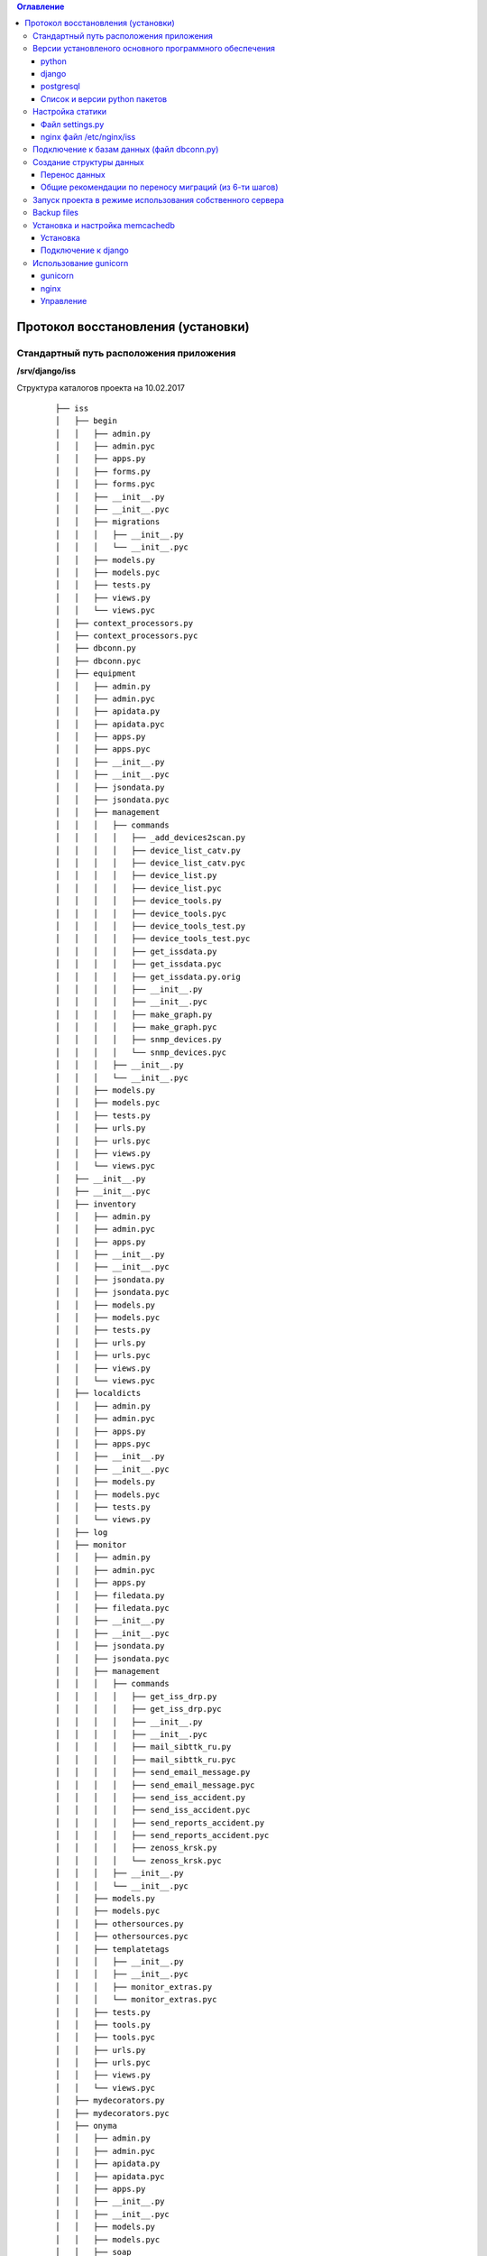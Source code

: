 .. contents:: Оглавление
    :depth: 3



Протокол восстановления (установки)
===================================

.. index:: install

Стандартный путь расположения приложения
----------------------------------------

**/srv/django/iss**

Структура каталогов проекта на 10.02.2017

 ::

        ├── iss
        │   ├── begin
        │   │   ├── admin.py
        │   │   ├── admin.pyc
        │   │   ├── apps.py
        │   │   ├── forms.py
        │   │   ├── forms.pyc
        │   │   ├── __init__.py
        │   │   ├── __init__.pyc
        │   │   ├── migrations
        │   │   │   ├── __init__.py
        │   │   │   └── __init__.pyc
        │   │   ├── models.py
        │   │   ├── models.pyc
        │   │   ├── tests.py
        │   │   ├── views.py
        │   │   └── views.pyc
        │   ├── context_processors.py
        │   ├── context_processors.pyc
        │   ├── dbconn.py
        │   ├── dbconn.pyc
        │   ├── equipment
        │   │   ├── admin.py
        │   │   ├── admin.pyc
        │   │   ├── apidata.py
        │   │   ├── apidata.pyc
        │   │   ├── apps.py
        │   │   ├── apps.pyc
        │   │   ├── __init__.py
        │   │   ├── __init__.pyc
        │   │   ├── jsondata.py
        │   │   ├── jsondata.pyc
        │   │   ├── management
        │   │   │   ├── commands
        │   │   │   │   ├── _add_devices2scan.py
        │   │   │   │   ├── device_list_catv.py
        │   │   │   │   ├── device_list_catv.pyc
        │   │   │   │   ├── device_list.py
        │   │   │   │   ├── device_list.pyc
        │   │   │   │   ├── device_tools.py
        │   │   │   │   ├── device_tools.pyc
        │   │   │   │   ├── device_tools_test.py
        │   │   │   │   ├── device_tools_test.pyc
        │   │   │   │   ├── get_issdata.py
        │   │   │   │   ├── get_issdata.pyc
        │   │   │   │   ├── get_issdata.py.orig
        │   │   │   │   ├── __init__.py
        │   │   │   │   ├── __init__.pyc
        │   │   │   │   ├── make_graph.py
        │   │   │   │   ├── make_graph.pyc
        │   │   │   │   ├── snmp_devices.py
        │   │   │   │   └── snmp_devices.pyc
        │   │   │   ├── __init__.py
        │   │   │   └── __init__.pyc
        │   │   ├── models.py
        │   │   ├── models.pyc
        │   │   ├── tests.py
        │   │   ├── urls.py
        │   │   ├── urls.pyc
        │   │   ├── views.py
        │   │   └── views.pyc
        │   ├── __init__.py
        │   ├── __init__.pyc
        │   ├── inventory
        │   │   ├── admin.py
        │   │   ├── admin.pyc
        │   │   ├── apps.py
        │   │   ├── __init__.py
        │   │   ├── __init__.pyc
        │   │   ├── jsondata.py
        │   │   ├── jsondata.pyc
        │   │   ├── models.py
        │   │   ├── models.pyc
        │   │   ├── tests.py
        │   │   ├── urls.py
        │   │   ├── urls.pyc
        │   │   ├── views.py
        │   │   └── views.pyc
        │   ├── localdicts
        │   │   ├── admin.py
        │   │   ├── admin.pyc
        │   │   ├── apps.py
        │   │   ├── apps.pyc
        │   │   ├── __init__.py
        │   │   ├── __init__.pyc
        │   │   ├── models.py
        │   │   ├── models.pyc
        │   │   ├── tests.py
        │   │   └── views.py
        │   ├── log
        │   ├── monitor
        │   │   ├── admin.py
        │   │   ├── admin.pyc
        │   │   ├── apps.py
        │   │   ├── filedata.py
        │   │   ├── filedata.pyc
        │   │   ├── __init__.py
        │   │   ├── __init__.pyc
        │   │   ├── jsondata.py
        │   │   ├── jsondata.pyc
        │   │   ├── management
        │   │   │   ├── commands
        │   │   │   │   ├── get_iss_drp.py
        │   │   │   │   ├── get_iss_drp.pyc
        │   │   │   │   ├── __init__.py
        │   │   │   │   ├── __init__.pyc
        │   │   │   │   ├── mail_sibttk_ru.py
        │   │   │   │   ├── mail_sibttk_ru.pyc
        │   │   │   │   ├── send_email_message.py
        │   │   │   │   ├── send_email_message.pyc
        │   │   │   │   ├── send_iss_accident.py
        │   │   │   │   ├── send_iss_accident.pyc
        │   │   │   │   ├── send_reports_accident.py
        │   │   │   │   ├── send_reports_accident.pyc
        │   │   │   │   ├── zenoss_krsk.py
        │   │   │   │   └── zenoss_krsk.pyc
        │   │   │   ├── __init__.py
        │   │   │   └── __init__.pyc
        │   │   ├── models.py
        │   │   ├── models.pyc
        │   │   ├── othersources.py
        │   │   ├── othersources.pyc
        │   │   ├── templatetags
        │   │   │   ├── __init__.py
        │   │   │   ├── __init__.pyc
        │   │   │   ├── monitor_extras.py
        │   │   │   └── monitor_extras.pyc
        │   │   ├── tests.py
        │   │   ├── tools.py
        │   │   ├── tools.pyc
        │   │   ├── urls.py
        │   │   ├── urls.pyc
        │   │   ├── views.py
        │   │   └── views.pyc
        │   ├── mydecorators.py
        │   ├── mydecorators.pyc
        │   ├── onyma
        │   │   ├── admin.py
        │   │   ├── admin.pyc
        │   │   ├── apidata.py
        │   │   ├── apidata.pyc
        │   │   ├── apps.py
        │   │   ├── __init__.py
        │   │   ├── __init__.pyc
        │   │   ├── models.py
        │   │   ├── models.pyc
        │   │   ├── soap
        │   │   │   ├── dognum_get_balans.php
        │   │   │   ├── ls_get_balans.php
        │   │   │   └── service.htms
        │   │   ├── tests.py
        │   │   ├── urls.py
        │   │   ├── urls.pyc
        │   │   └── views.py
        │   ├── settings.py
        │   ├── settings.pyc
        │   ├── urls.py
        │   ├── urls.pyc
        │   ├── working
        │   │   ├── admin.py
        │   │   ├── admin.pyc
        │   │   ├── apps.py
        │   │   ├── __init__.py
        │   │   ├── __init__.pyc
        │   │   ├── migrations
        │   │   │   ├── __init__.py
        │   │   │   └── __init__.pyc
        │   │   ├── models.py
        │   │   ├── models.pyc
        │   │   ├── tests.py
        │   │   ├── urls.py
        │   │   ├── urls.pyc
        │   │   ├── views.py
        │   │   └── views.pyc
        │   ├── wsgi.py
        │   └── wsgi.pyc
        ├── json_api.sh
        ├── manage.py
        ├── static
        │   ├── css
        │   │   ├── bootstrap.css
        │   │   ├── bootstrap.css.map
        │   │   ├── bootstrap-datetimepicker.css
        │   │   ├── bootstrap-datetimepicker.min.css
        │   │   ├── bootstrap.min.css
        │   │   ├── bootstrap.min.css.map
        │   │   ├── bootstrap-theme.css
        │   │   ├── bootstrap-theme.css.map
        │   │   ├── bootstrap-theme.min.css
        │   │   ├── bootstrap-theme.min.css.map
        │   │   ├── images
        │   │   │   ├── ui-icons_444444_256x240.png
        │   │   │   ├── ui-icons_555555_256x240.png
        │   │   │   ├── ui-icons_777620_256x240.png
        │   │   │   ├── ui-icons_777777_256x240.png
        │   │   │   ├── ui-icons_cc0000_256x240.png
        │   │   │   └── ui-icons_ffffff_256x240.png
        │   │   ├── jquery.multiselect.css
        │   │   ├── jquery-ui.css
        │   │   ├── jquery-ui.structure.css
        │   │   ├── jquery-ui.structure.min.css
        │   │   ├── jquery-ui.theme.css
        │   │   └── jquery-ui.theme.min.css
        │   ├── equipment
        │   │   ├── agregators.css
        │   │   ├── agregators.js
        │   │   ├── devices.css
        │   │   ├── devices.js
        │   │   ├── footnode.css
        │   │   ├── footnode.js
        │   │   ├── topology.css
        │   │   └── topology.js
        │   ├── favicon.ico
        │   ├── fonts
        │   │   ├── glyphicons-halflings-regular.eot
        │   │   ├── glyphicons-halflings-regular.svg
        │   │   ├── glyphicons-halflings-regular.ttf
        │   │   ├── glyphicons-halflings-regular.woff
        │   │   └── glyphicons-halflings-regular.woff2
        │   ├── inventory
        │   │   ├── devicescheme.css
        │   │   └── devicescheme.js
        │   ├── js
        │   │   ├── bootstrap-datetimepicker.min.js
        │   │   ├── bootstrap.js
        │   │   ├── bootstrap.min.js
        │   │   ├── datepicker-ru.js
        │   │   ├── jquery-2.2.4.js
        │   │   ├── jquery-3.1.0.min.js
        │   │   ├── jquery.json.js
        │   │   ├── jquery-migrate-1.4.1.min.js
        │   │   ├── jquery-migrate-3.0.0.js
        │   │   ├── jquery.multiselect.filter.js
        │   │   ├── jquery.multiselect.filter.ru.js
        │   │   ├── jquery.multiselect.js
        │   │   ├── jquery-ui.js
        │   │   ├── jquery-ui.min.js
        │   │   ├── jquery.validate.js
        │   │   ├── messages_ru.js
        │   │   └── npm.js
        │   ├── monitor
        │   │   ├── accidents.css
        │   │   ├── accidents.js
        │   │   ├── columns_filter.js
        │   │   ├── dialogs.js
        │   │   ├── dragtable.js
        │   │   ├── facefix.js
        │   │   ├── headfilter.js
        │   │   ├── jquery.tablescroll.js
        │   │   ├── messages.css
        │   │   ├── monitor.css
        │   │   ├── monitor.js
        │   │   └── user-settings.js
        │   └── working
        │       ├── working.css
        │       └── working.js
        ├── templates
        │   ├── begin.html
        │   ├── equipment
        │   │   ├── agregators_list.html
        │   │   ├── devices_list.html
        │   │   ├── footnode_list.html
        │   │   ├── form2.html
        │   │   ├── form3.html
        │   │   ├── form.html
        │   │   └── topology.html
        │   ├── footer.html
        │   ├── header.html
        │   ├── index.html
        │   ├── inventory
        │   │   ├── devicescheme_list.html
        │   │   └── schemeform.html
        │   ├── mainmenu.html
        │   ├── menu.html
        │   ├── monitor
        │   │   ├── accidentform2.html
        │   │   ├── accidentform.html
        │   │   ├── accident_list.html
        │   │   ├── containergroup.html
        │   │   ├── drplist.html
        │   │   ├── eventform.html
        │   │   ├── event_list.html
        │   │   ├── event_menu.html
        │   │   ├── mailform2.html
        │   │   ├── mailform.html
        │   │   ├── message_list.html
        │   │   ├── message_mss.html
        │   │   ├── tablehead.html
        │   │   ├── tablerowdata.html
        │   │   ├── usersettings.html
        │   │   └── zkllist.html
        │   └── working
        │       └── work_list.html
        ├── tools
        │   ├── backup
        │   │   ├── backup-db
        │   │   └── backup-dir
        │   └── zenapitool
        │       ├── config.py
        │       ├── config.pyc
        │       ├── device_list.txt
        │       ├── exception.py
        │       ├── exception.pyc
        │       ├── external.py
        │       ├── external.pyc
        │       ├── getdeviceip.sh
        │       ├── LICENSE
        │       ├── README.md
        │       ├── zenapitool.conf
        │       ├── zenapitool.log
        │       ├── zenapitool.py
        │       ├── zenoss.py
        │       └── zenoss.pyc



Версии установленого основного программного обеспечения
-------------------------------------------------------

python
~~~~~~

 ::

        >>> import platform
        >>> platform.python_version()
        '2.7.12'
        >>>


django
~~~~~~

 ::

    root@iss:/srv/django/iss# python manage.py shell
    Python 2.7.12 (default, Nov 19 2016, 06:48:10)
    Type "copyright", "credits" or "license" for more information.

    In [1]: import django

    In [2]: django.VERSION
    Out[2]: (1, 9, 6, 'final', 0)


postgresql
~~~~~~~~~~

 ::

    iss=# select version();
                                                      version
    -----------------------------------------------------------------------------------------------------------
     PostgreSQL 9.5.4 on x86_64-pc-linux-gnu, compiled by gcc (Ubuntu 6.1.1-11ubuntu12) 6.1.1 20160805, 64-bit
    (1 row)


postgresql.conf

 ::

    data_directory = '/var/lib/postgresql/9.5/main'		# use data in another directory
                        # (change requires restart)
    hba_file = '/etc/postgresql/9.5/main/pg_hba.conf'	# host-based authentication file
                        # (change requires restart)
    ident_file = '/etc/postgresql/9.5/main/pg_ident.conf'	# ident configuration file
                        # (change requires restart)

    # If external_pid_file is not explicitly set, no extra PID file is written.
    external_pid_file = '/var/run/postgresql/9.5-main.pid'			# write an extra PID file
                        # (change requires restart)


    #------------------------------------------------------------------------------
    # CONNECTIONS AND AUTHENTICATION
    #------------------------------------------------------------------------------

    # - Connection Settings -

    listen_addresses = '*'		# what IP address(es) to listen on;
                        # comma-separated list of addresses;
                        # defaults to 'localhost'; use '*' for all
                        # (change requires restart)
    port = 5432				# (change requires restart)
    max_connections = 200			# (change requires restart)
    # Note:  Increasing max_connections costs ~400 bytes of shared memory per
    # connection slot, plus lock space (see max_locks_per_transaction).
    #superuser_reserved_connections = 3	# (change requires restart)
    unix_socket_directories = '/var/run/postgresql'	# comma-separated list of directories
                        # (change requires restart)
    #unix_socket_group = ''			# (change requires restart)
    #unix_socket_permissions = 0777		# begin with 0 to use octal notation
                        # (change requires restart)
    #bonjour = off				# advertise server via Bonjour
                        # (change requires restart)
    #bonjour_name = ''			# defaults to the computer name
                        # (change requires restart)

    # - Security and Authentication -

    #authentication_timeout = 1min		# 1s-600s
    ssl = true				# (change requires restart)
    #ssl_ciphers = 'HIGH:MEDIUM:+3DES:!aNULL' # allowed SSL ciphers
                        # (change requires restart)
    #ssl_prefer_server_ciphers = on		# (change requires restart)
    #ssl_ecdh_curve = 'prime256v1'		# (change requires restart)
    ssl_cert_file = '/etc/ssl/certs/ssl-cert-snakeoil.pem'		# (change requires restart)
    ssl_key_file = '/etc/ssl/private/ssl-cert-snakeoil.key'		# (change requires restart)
    #ssl_ca_file = ''			# (change requires restart)
    #ssl_crl_file = ''			# (change requires restart)
    #password_encryption = on
    #db_user_namespace = off
    #row_security = on

    # GSSAPI using Kerberos
    #krb_server_keyfile = ''
    #krb_caseins_users = off

    # - TCP Keepalives -
    # see "man 7 tcp" for details

    #tcp_keepalives_idle = 0		# TCP_KEEPIDLE, in seconds;
                        # 0 selects the system default
    #tcp_keepalives_interval = 0		# TCP_KEEPINTVL, in seconds;
                        # 0 selects the system default
    #tcp_keepalives_count = 0		# TCP_KEEPCNT;
                        # 0 selects the system default


    #------------------------------------------------------------------------------
    # RESOURCE USAGE (except WAL)
    #------------------------------------------------------------------------------

    # - Memory -

    shared_buffers = 3072MB			# min 128kB
                        # (change requires restart)
    #huge_pages = try			# on, off, or try
                        # (change requires restart)
    temp_buffers = 32MB			# min 800kB
    #max_prepared_transactions = 0		# zero disables the feature
                        # (change requires restart)
    # Note:  Increasing max_prepared_transactions costs ~600 bytes of shared memory
    # per transaction slot, plus lock space (see max_locks_per_transaction).
    # It is not advisable to set max_prepared_transactions nonzero unless you
    # actively intend to use prepared transactions.
    work_mem = 128MB				# min 64kB
    maintenance_work_mem = 512MB		# min 1MB
    #autovacuum_work_mem = -1		# min 1MB, or -1 to use maintenance_work_mem
    #max_stack_depth = 2MB			# min 100kB
    dynamic_shared_memory_type = sysv	# the default is the first option
                        # supported by the operating system:
                        #   posix
                        #   sysv
                        #   windows
                        #   mmap
                        # use none to disable dynamic shared memory

    # - Disk -

    #temp_file_limit = -1			# limits per-session temp file space
                        # in kB, or -1 for no limit

    # - Kernel Resource Usage -

    #max_files_per_process = 1000		# min 25
                        # (change requires restart)
    #shared_preload_libraries = ''		# (change requires restart)

    # - Cost-Based Vacuum Delay -

    vacuum_cost_delay = 50			# 0-100 milliseconds
    vacuum_cost_page_hit = 6		# 0-10000 credits
    #vacuum_cost_page_miss = 10		# 0-10000 credits
    #vacuum_cost_page_dirty = 20		# 0-10000 credits
    vacuum_cost_limit = 100		# 1-10000 credits

    # - Background Writer -

    #bgwriter_delay = 200ms			# 10-10000ms between rounds
    #bgwriter_lru_maxpages = 100		# 0-1000 max buffers written/round
    #bgwriter_lru_multiplier = 2.0		# 0-10.0 multipler on buffers scanned/round

    # - Asynchronous Behavior -

    #effective_io_concurrency = 1		# 1-1000; 0 disables prefetching
    #max_worker_processes = 8


    #------------------------------------------------------------------------------
    # WRITE AHEAD LOG
    #------------------------------------------------------------------------------

    # - Settings -

    #wal_level = minimal			# minimal, archive, hot_standby, or logical
                        # (change requires restart)
    fsync = off				# turns forced synchronization on or off
    synchronous_commit = off		# synchronization level;
                        # off, local, remote_write, or on
    #wal_sync_method = fsync		# the default is the first option
                        # supported by the operating system:
                        #   open_datasync
                        #   fdatasync (default on Linux)
                        #   fsync
                        #   fsync_writethrough
                        #   open_sync
    full_page_writes = off			# recover from partial page writes
    #wal_compression = off			# enable compression of full-page writes
    #wal_log_hints = off			# also do full page writes of non-critical updates
                        # (change requires restart)
    wal_buffers = 256MB			# min 32kB, -1 sets based on shared_buffers
                        # (change requires restart)
    #wal_writer_delay = 200ms		# 1-10000 milliseconds

    #commit_delay = 0			# range 0-100000, in microseconds
    #commit_siblings = 5			# range 1-1000

    # - Checkpoints -

    checkpoint_timeout = 1h		# range 30s-1h
    max_wal_size = 2GB
    min_wal_size = 1GB
    checkpoint_completion_target = 0.7	# checkpoint target duration, 0.0 - 1.0
    #checkpoint_warning = 30s		# 0 disables

    # - Archiving -

    #archive_mode = off		# enables archiving; off, on, or always
                    # (change requires restart)
    #archive_command = ''		# command to use to archive a logfile segment
                    # placeholders: %p = path of file to archive
                    #               %f = file name only
                    # e.g. 'test ! -f /mnt/server/archivedir/%f && cp %p /mnt/server/archivedir/%f'
    #archive_timeout = 0		# force a logfile segment switch after this
                    # number of seconds; 0 disables


    #------------------------------------------------------------------------------
    # REPLICATION
    #------------------------------------------------------------------------------

    # - Sending Server(s) -

    # Set these on the master and on any standby that will send replication data.

    #max_wal_senders = 0		# max number of walsender processes
                    # (change requires restart)
    #wal_keep_segments = 0		# in logfile segments, 16MB each; 0 disables
    #wal_sender_timeout = 60s	# in milliseconds; 0 disables

    #max_replication_slots = 0	# max number of replication slots
                    # (change requires restart)
    #track_commit_timestamp = off	# collect timestamp of transaction commit
                    # (change requires restart)

    # - Master Server -

    # These settings are ignored on a standby server.

    #synchronous_standby_names = ''	# standby servers that provide sync rep
                    # comma-separated list of application_name
                    # from standby(s); '*' = all
    #vacuum_defer_cleanup_age = 0	# number of xacts by which cleanup is delayed

    # - Standby Servers -

    # These settings are ignored on a master server.

    #hot_standby = off			# "on" allows queries during recovery
                        # (change requires restart)
    #max_standby_archive_delay = 30s	# max delay before canceling queries
                        # when reading WAL from archive;
                        # -1 allows indefinite delay
    #max_standby_streaming_delay = 30s	# max delay before canceling queries
                        # when reading streaming WAL;
                        # -1 allows indefinite delay
    #wal_receiver_status_interval = 10s	# send replies at least this often
                        # 0 disables
    #hot_standby_feedback = off		# send info from standby to prevent
                        # query conflicts
    #wal_receiver_timeout = 60s		# time that receiver waits for
                        # communication from master
                        # in milliseconds; 0 disables
    #wal_retrieve_retry_interval = 5s	# time to wait before retrying to
                        # retrieve WAL after a failed attempt


    #------------------------------------------------------------------------------
    # QUERY TUNING
    #------------------------------------------------------------------------------

    # - Planner Method Configuration -

    #enable_bitmapscan = on
    #enable_hashagg = on
    #enable_hashjoin = on
    #enable_indexscan = on
    #enable_indexonlyscan = on
    #enable_material = on
    #enable_mergejoin = on
    #enable_nestloop = on
    #enable_seqscan = on
    #enable_sort = on
    #enable_tidscan = on

    # - Planner Cost Constants -

    #seq_page_cost = 1.0			# measured on an arbitrary scale
    #random_page_cost = 4.0			# same scale as above
    #cpu_tuple_cost = 0.01			# same scale as above
    #cpu_index_tuple_cost = 0.005		# same scale as above
    #cpu_operator_cost = 0.0025		# same scale as above
    effective_cache_size = 4GB

    # - Genetic Query Optimizer -

    #geqo = on
    #geqo_threshold = 12
    #geqo_effort = 5			# range 1-10
    #geqo_pool_size = 0			# selects default based on effort
    #geqo_generations = 0			# selects default based on effort
    #geqo_selection_bias = 2.0		# range 1.5-2.0
    #geqo_seed = 0.0			# range 0.0-1.0

    # - Other Planner Options -

    default_statistics_target = 100	# range 1-10000
    #constraint_exclusion = partition	# on, off, or partition
    #cursor_tuple_fraction = 0.1		# range 0.0-1.0
    #from_collapse_limit = 8
    #join_collapse_limit = 8		# 1 disables collapsing of explicit
                        # JOIN clauses


    #------------------------------------------------------------------------------
    # ERROR REPORTING AND LOGGING
    #------------------------------------------------------------------------------

    # - Where to Log -

    #log_destination = 'stderr'		# Valid values are combinations of
                        # stderr, csvlog, syslog, and eventlog,
                        # depending on platform.  csvlog
                        # requires logging_collector to be on.

    # This is used when logging to stderr:
    #logging_collector = off		# Enable capturing of stderr and csvlog
                        # into log files. Required to be on for
                        # csvlogs.
                        # (change requires restart)

    # These are only used if logging_collector is on:
    #log_directory = 'pg_log'		# directory where log files are written,
                        # can be absolute or relative to PGDATA
    #log_filename = 'postgresql-%Y-%m-%d_%H%M%S.log'	# log file name pattern,
                        # can include strftime() escapes
    #log_file_mode = 0600			# creation mode for log files,
                        # begin with 0 to use octal notation
    #log_truncate_on_rotation = off		# If on, an existing log file with the
                        # same name as the new log file will be
                        # truncated rather than appended to.
                        # But such truncation only occurs on
                        # time-driven rotation, not on restarts
                        # or size-driven rotation.  Default is
                        # off, meaning append to existing files
                        # in all cases.
    #log_rotation_age = 1d			# Automatic rotation of logfiles will
                        # happen after that time.  0 disables.
    #log_rotation_size = 10MB		# Automatic rotation of logfiles will
                        # happen after that much log output.
                        # 0 disables.

    # These are relevant when logging to syslog:
    #syslog_facility = 'LOCAL0'
    #syslog_ident = 'postgres'

    # This is only relevant when logging to eventlog (win32):
    #event_source = 'PostgreSQL'

    # - When to Log -

    #client_min_messages = notice		# values in order of decreasing detail:
                        #   debug5
                        #   debug4
                        #   debug3
                        #   debug2
                        #   debug1
                        #   log
                        #   notice
                        #   warning
                        #   error

    #log_min_messages = warning		# values in order of decreasing detail:
                        #   debug5
                        #   debug4
                        #   debug3
                        #   debug2
                        #   debug1
                        #   info
                        #   notice
                        #   warning
                        #   error
                        #   log
                        #   fatal
                        #   panic

    #log_min_error_statement = error	# values in order of decreasing detail:
                        #   debug5
                        #   debug4
                        #   debug3
                        #   debug2
                        #   debug1
                        #   info
                        #   notice
                        #   warning
                        #   error
                        #   log
                        #   fatal
                        #   panic (effectively off)

    log_min_duration_statement = 1000	# -1 is disabled, 0 logs all statements
                        # and their durations, > 0 logs only
                        # statements running at least this number
                        # of milliseconds


    # - What to Log -

    #debug_print_parse = off
    #debug_print_rewritten = off
    #debug_print_plan = off
    #debug_pretty_print = on
    #log_checkpoints = off
    #log_connections = off
    #log_disconnections = off
    #log_duration = off
    #log_error_verbosity = default		# terse, default, or verbose messages
    #log_hostname = off
    log_line_prefix = '%t [%p-%l] %q%u@%d '			# special values:
                        #   %a = application name
                        #   %u = user name
                        #   %d = database name
                        #   %r = remote host and port
                        #   %h = remote host
                        #   %p = process ID
                        #   %t = timestamp without milliseconds
                        #   %m = timestamp with milliseconds
                        #   %i = command tag
                        #   %e = SQL state
                        #   %c = session ID
                        #   %l = session line number
                        #   %s = session start timestamp
                        #   %v = virtual transaction ID
                        #   %x = transaction ID (0 if none)
                        #   %q = stop here in non-session
                        #        processes
                        #   %% = '%'
                        # e.g. '<%u%%%d> '
    log_lock_waits = on			# log lock waits >= deadlock_timeout

    #log_statement = 'none'			# none, ddl, mod, all
    #log_replication_commands = off
    #log_temp_files = -1			# log temporary files equal or larger
                        # than the specified size in kilobytes;
                        # -1 disables, 0 logs all temp files
    log_timezone = 'localtime'


    # - Process Title -

    #cluster_name = ''			# added to process titles if nonempty
                        # (change requires restart)
    #update_process_title = on


    #------------------------------------------------------------------------------
    # RUNTIME STATISTICS
    #------------------------------------------------------------------------------

    # - Query/Index Statistics Collector -

    #track_activities = on
    #track_counts = on
    #track_io_timing = off
    #track_functions = none			# none, pl, all
    #track_activity_query_size = 1024	# (change requires restart)
    stats_temp_directory = '/var/run/postgresql/9.5-main.pg_stat_tmp'


    # - Statistics Monitoring -

    #log_parser_stats = off
    #log_planner_stats = off
    #log_executor_stats = off
    #log_statement_stats = off


    #------------------------------------------------------------------------------
    # AUTOVACUUM PARAMETERS
    #------------------------------------------------------------------------------

    autovacuum = on			# Enable autovacuum subprocess?  'on'
                        # requires track_counts to also be on.
    log_autovacuum_min_duration = 0		# -1 disables, 0 logs all actions and
                        # their durations, > 0 logs only
                        # actions running at least this number
                        # of milliseconds.
    autovacuum_max_workers = 3		# max number of autovacuum subprocesses
                        # (change requires restart)
    #autovacuum_naptime = 1min		# time between autovacuum runs
    #autovacuum_vacuum_threshold = 50	# min number of row updates before
                        # vacuum
    #autovacuum_analyze_threshold = 50	# min number of row updates before
                        # analyze
    #autovacuum_vacuum_scale_factor = 0.2	# fraction of table size before vacuum
    #autovacuum_analyze_scale_factor = 0.1	# fraction of table size before analyze
    #autovacuum_freeze_max_age = 200000000	# maximum XID age before forced vacuum
                        # (change requires restart)
    #autovacuum_multixact_freeze_max_age = 400000000	# maximum multixact age
                        # before forced vacuum
                        # (change requires restart)
    autovacuum_vacuum_cost_delay = 50ms	# default vacuum cost delay for
                        # autovacuum, in milliseconds;
                        # -1 means use vacuum_cost_delay
    #autovacuum_vacuum_cost_limit = -1	# default vacuum cost limit for
                        # autovacuum, -1 means use
                        # vacuum_cost_limit


    #------------------------------------------------------------------------------
    # CLIENT CONNECTION DEFAULTS
    #------------------------------------------------------------------------------

    # - Statement Behavior -

    #search_path = '"$user", public'	# schema names
    #default_tablespace = ''		# a tablespace name, '' uses the default
    #temp_tablespaces = ''			# a list of tablespace names, '' uses
                        # only default tablespace
    #check_function_bodies = on
    #default_transaction_isolation = 'read committed'
    #default_transaction_read_only = off
    #default_transaction_deferrable = off
    #session_replication_role = 'origin'
    #statement_timeout = 0			# in milliseconds, 0 is disabled
    #lock_timeout = 0			# in milliseconds, 0 is disabled
    #vacuum_freeze_min_age = 50000000
    #vacuum_freeze_table_age = 150000000
    #vacuum_multixact_freeze_min_age = 5000000
    #vacuum_multixact_freeze_table_age = 150000000
    #bytea_output = 'hex'			# hex, escape
    #xmlbinary = 'base64'
    #xmloption = 'content'
    #gin_fuzzy_search_limit = 0
    #gin_pending_list_limit = 4MB

    # - Locale and Formatting -

    datestyle = 'iso, dmy'
    #intervalstyle = 'postgres'
    timezone = 'localtime'
    #timezone_abbreviations = 'Default'     # Select the set of available time zone
                        # abbreviations.  Currently, there are
                        #   Default
                        #   Australia (historical usage)
                        #   India
                        # You can create your own file in
                        # share/timezonesets/.
    #extra_float_digits = 0			# min -15, max 3
    #client_encoding = sql_ascii		# actually, defaults to database
                        # encoding

    # These settings are initialized by initdb, but they can be changed.
    lc_messages = 'ru_RU.UTF-8'			# locale for system error message
                        # strings
    lc_monetary = 'ru_RU.UTF-8'			# locale for monetary formatting
    lc_numeric = 'ru_RU.UTF-8'			# locale for number formatting
    lc_time = 'ru_RU.UTF-8'				# locale for time formatting

    # default configuration for text search
    default_text_search_config = 'pg_catalog.russian'

    # - Other Defaults -

    #dynamic_library_path = '$libdir'
    #local_preload_libraries = ''
    #session_preload_libraries = ''


    #------------------------------------------------------------------------------
    # LOCK MANAGEMENT
    #------------------------------------------------------------------------------

    #deadlock_timeout = 1s
    #max_locks_per_transaction = 64		# min 10
                        # (change requires restart)
    # Note:  Each lock table slot uses ~270 bytes of shared memory, and there are
    # max_locks_per_transaction * (max_connections + max_prepared_transactions)
    # lock table slots.
    #max_pred_locks_per_transaction = 64	# min 10
                        # (change requires restart)


    #------------------------------------------------------------------------------
    # VERSION/PLATFORM COMPATIBILITY
    #------------------------------------------------------------------------------

    # - Previous PostgreSQL Versions -

    #array_nulls = on
    #backslash_quote = safe_encoding	# on, off, or safe_encoding
    #default_with_oids = off
    #escape_string_warning = on
    #lo_compat_privileges = off
    #operator_precedence_warning = off
    #quote_all_identifiers = off
    #sql_inheritance = on
    #standard_conforming_strings = on
    #synchronize_seqscans = on

    # - Other Platforms and Clients -

    #transform_null_equals = off


    #------------------------------------------------------------------------------
    # ERROR HANDLING
    #------------------------------------------------------------------------------

    #exit_on_error = off			# terminate session on any error?
    #restart_after_crash = on		# reinitialize after backend crash?


    #------------------------------------------------------------------------------
    # CONFIG FILE INCLUDES
    #------------------------------------------------------------------------------

    # These options allow settings to be loaded from files other than the
    # default postgresql.conf.

    #include_dir = 'conf.d'			# include files ending in '.conf' from
                        # directory 'conf.d'
    #include_if_exists = 'exists.conf'	# include file only if it exists
    #include = 'special.conf'		# include file




Список и версии python пакетов
~~~~~~~~~~~~~~~~~~~~~~~~~~~~~~

django и прочие пакеты python следует устанвливать утилитой **pip** с указанием версий.

Не все пакеты из списка ниже необходимы для базовых функций проекта.

 ::

    root@iss:/srv/django/iss# pip list
    alabaster (0.7.9)
    Babel (2.3.4)
    decorator (4.0.10)
    Django (1.9.6)
    docutils (0.12)
    easysnmp (0.2.4)
    gunicorn (19.4.5)
    imagesize (0.7.1)
    ipython (2.4.1)
    Jinja2 (2.8)
    lorem-ipsum-generator (0.3)
    MarkupSafe (0.23)
    MySQL-python (1.2.5)
    mysqlclient (1.3.7)
    netsnmp-python (1.0a1)
    networkx (1.11)
    pexpect (4.0.1)
    pip (9.0.1)
    ply (3.9)
    psycopg2 (2.6.2)
    ptyprocess (0.5)
    pyasn1 (0.1.9)
    pycrypto (2.6.1)
    Pygments (2.1.3)
    pymssql (2.1.3)
    pysmi (0.0.7)
    pysnmp (4.3.2)
    pysnmp-mibs (0.1.6)
    pytz (2016.6.1)
    requests (2.11.1)
    setuptools (20.7.0)
    simplegeneric (0.8.1)
    six (1.10.0)
    snowballstemmer (1.2.1)
    Sphinx (1.4.6)
    tabulate (0.7.7)
    transliterate (1.8.1)
    wheel (0.29.0)
    yolk (0.4.3)



Настройка статики
-----------------

Файл settings.py
~~~~~~~~~~~~~~~~

 ::

    STATIC_URL = 'http://10.6.0.22:10000/static/admin/'

    ROOT_URL = '/'

    MY_STATIC_URL = 'http://10.6.0.22:10000/'


nginx файл /etc/nginx/iss
~~~~~~~~~~~~~~~~~~~~~~~~~

 ::

    server {
            listen        10000;
            server_name   10.6.0.22;

            root /srv/django/iss/static;
            index index.html;

            location / {
                add_header Access-Control-Allow-Origin *;
                autoindex on;
            }

            location /static/admin {
                alias /usr/local/lib/python2.7/dist-packages/django/contrib/admin/static/;
                autoindex on;
            }

    }



Подключение к базам данных (файл dbconn.py)
-------------------------------------------

 ::

    DATABASES = {

        'default': {
            'ENGINE': 'django.db.backends.postgresql',
            'NAME': 'iss',
            'USER': 'iss',
            'PASSWORD':'*******',
        },

        'zenoss_krsk' : {
            'ENGINE':'django.db.backends.mysql',
            'NAME':'zenoss_zep',
            'USER':'iss',
            'PASSWORD':'*******',
            'HOST':'10.6.0.129',
            'PORT':'',
        },


    }



    ONYMA_USERNAME = 'iss2'
    ONYMA_PASSWORD = '********'


    ISS_MSSQL_USERNAME = "django"
    ISS_MSSQL_PASSWORD = "*********"


    ZENOSS_API_USERNAME = "vkomarov"
    ZENOSS_API_PASSWORD = "********"



Создание структуры данных
-------------------------

 ::

    cd /srv/django/iss
    python manage.py makemigrations
    python manage.py migrate



Перенос данных
~~~~~~~~~~~~~~

#. Способ : используя штатные средства создания резервных копий и загрузки сервера баз данных
#. Способ : использую штатные средства django - dumpdata и loaddata


Общие рекомендации по переносу миграций (из 6-ти шагов)
~~~~~~~~~~~~~~~~~~~~~~~~~~~~~~~~~~~~~~~~~~~~~~~~~~~~~~~
#. delete from django_migrations; (sql server)
#. rm -f <app>/migrations/*
#. python manage.py migrate --fake
#. python manage.py makemigrations
#. python manage.py migrate --fake-initial
#. python manage.py migrate



Запуск проекта в режиме использования собственного сервера
----------------------------------------------------------

 ::

    cd /srv/django/iss
    python manage.py runserver


Backup files
------------


.. warning:: Данные формата json должны соответствовать структуре моделей.



Установка и настройка memcachedb
--------------------------------


Установка
~~~~~~~~~
 ::

    #apt-get install memcachedb


Подключение к django
~~~~~~~~~~~~~~~~~~~~

Добавить параметр в settings.py

 ::

    CACHES = {
        'default': {
            'BACKEND': 'django.core.cache.backends.memcached.MemcachedCache',
            'LOCATION': '127.0.0.1:21201',
        }
    }


.. warning:: Необходимо убедиться, то memcachedb принимает запросы по указанному в **CACHES** адресу и порту.






.. index:: gunicorn

Использование gunicorn
----------------------


gunicorn
~~~~~~~~

**root@iss:/etc# cat /etc/gunicorn.d/iss.conf**

 ::

    CONFIG = {
        'working_dir': '/srv/django/iss',
        'args': (
            '--bind=127.0.0.1:5000',
            '--workers=4',
            '--timeout=260',
            '--max-requests=500',
            '--reload',
            'iss.wsgi',
            'iss.wsgi:application',
            #'--log-level=debug',
        ),
    }


nginx
~~~~~

**root@iss:/etc/nginx# cat /etc/nginx/sites-available/iss**

 ::

    server {
            listen        10000;
            server_name   10.6.0.22;

        root /srv/django/iss/static;
        index index.html;

        location / {
            add_header Access-Control-Allow-Origin *;
            autoindex on;
        }

        location /static/admin {
            alias /usr/local/lib/python2.7/dist-packages/django/contrib/admin/static/;
            autoindex on;
        }



    }


    server {

            listen        8000;
            server_name   10.6.0.22;


        location / {
                include proxy_params;
                proxy_pass http://127.0.0.1:5000;
        }


        location /doc {
            alias /srv/django/iss/doc/build/html/;
            index index.html;
            autoindex on;
        }


    }

Управление
~~~~~~~~~~

Пример:

 ::

    root@iss:/etc/nginx# systemctl status gunicorn
    ● gunicorn.service
       Loaded: loaded (/etc/init.d/gunicorn; bad; vendor preset: enabled)
       Active: active (running) since Чт 2017-03-02 21:36:48 +07; 11h ago
         Docs: man:systemd-sysv-generator(8)
        Tasks: 9
       Memory: 138.8M
          CPU: 21min 5.808s
       CGroup: /system.slice/gunicorn.service
               ├─30097 /usr/bin/python /usr/bin/gunicorn --pid /var/run/gunicorn/iss.conf.pid --name iss.conf --user www-data --group www-data --daemon --log-file /var/log/gunic
               ├─30102 /usr/bin/python /usr/bin/gunicorn --pid /var/run/gunicorn/iss.conf.pid --name iss.conf --user www-data --group www-data --daemon --log-file /var/log/gunic
               ├─30106 /usr/bin/python /usr/bin/gunicorn --pid /var/run/gunicorn/iss.conf.pid --name iss.conf --user www-data --group www-data --daemon --log-file /var/log/gunic
               ├─30108 /usr/bin/python /usr/bin/gunicorn --pid /var/run/gunicorn/iss.conf.pid --name iss.conf --user www-data --group www-data --daemon --log-file /var/log/gunic
               └─30110 /usr/bin/python /usr/bin/gunicorn --pid /var/run/gunicorn/iss.conf.pid --name iss.conf --user www-data --group www-data --daemon --log-file /var/log/gunic

    мар 02 21:36:47 iss systemd[1]: Stopped gunicorn.service.
    мар 02 21:36:47 iss systemd[1]: Starting gunicorn.service...
    мар 02 21:36:47 iss gunicorn[30088]:  * Starting Gunicorn workers
    мар 02 21:36:48 iss gunicorn[30088]:  [iss.conf] *
    мар 02 21:36:48 iss systemd[1]: Started gunicorn.service.


